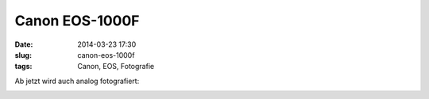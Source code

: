 Canon EOS-1000F
###############
:date: 2014-03-23 17:30
:slug: canon-eos-1000f 
:tags: Canon, EOS, Fotografie

Ab jetzt wird auch analog fotografiert:

.. image:: images/eos100f-500px.jpg 
	:alt: Canon EOS 1000F


